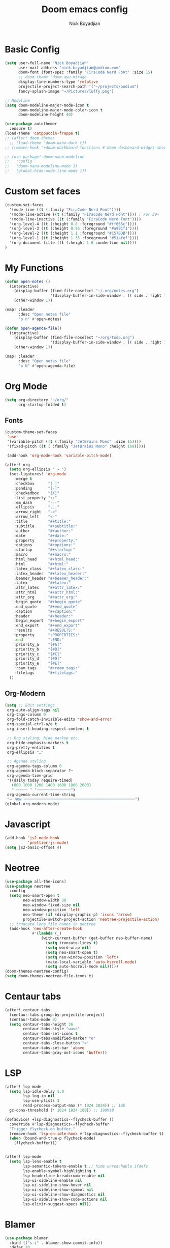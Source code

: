#+title: Doom emacs config
#+author: Nick Boyadjian

* Basic Config
#+begin_src emacs-lisp
(setq user-full-name "Nick Boyadjian"
      user-mail-address "nick.boyadjian@podium.com"
      doom-font (font-spec :family "FiraCode Nerd Font" :size 15)
      ;; doom-theme 'doom-ayu-mirage
      display-line-numbers-type 'relative
      projectile-project-search-path '("~/projects/podium")
      fancy-splash-image "~/Pictures/luffy.png")

;; Modeline
(setq doom-modeline-major-mode-icon t
      doom-modeline-major-mode-color-icon t
      doom-modeline-height 40)

(use-package autothemer
  :ensure t)
(load-theme 'catppuccin-frappe t)
;; (after! doom-themes
  ;; (load-theme 'doom-nano-dark t))
;; (remove-hook '+doom-dashboard-functions #'doom-dashboard-widget-shortmenu)

;; (use-package! doom-nano-modeline
;;   :config
;;   (doom-nano-modeline-mode 1)
;;   (global-hide-mode-line-mode 1))
#+end_src
* Custom set faces
#+begin_src emacs-lisp
(custom-set-faces
  '(mode-line ((t (:family "FiraCode Nerd Font"))))
  '(mode-line-active ((t (:family "FiraCode Nerd Font")))) ; For 29+
  '(mode-line-inactive ((t (:family "FiraCode Nerd Font"))))
  '(org-level-4 ((t (:height 0.8 :foreground "#ff665c"))))
  '(org-level-3 ((t (:height 0.95 :foreground "#a991f1"))))
  '(org-level-2 ((t (:height 1.1 :foreground "#C57BDB"))))
  '(org-level-1 ((t (:height 1.35 :foreground "#51afef"))))
  '(org-document-title ((t (:height 1.6 :underline nil))))
)
#+end_src
* My Functions
#+begin_src emacs-lisp
(defun open-notes ()
  (interactive)
    (display-buffer (find-file-noselect "~/.org/notes.org")
                    '(display-buffer-in-side-window . (( side . right ))))
    (other-window 1))

(map! :leader
      :desc "Open notes file"
      "o n" #'open-notes)

(defun open-agenda-file()
  (interactive)
    (display-buffer (find-file-noselect "~/org/todo.org")
                    '(display-buffer-in-side-window . (( side . right ))))
    (other-window 1))

(map! :leader
      :desc "Open notes file"
      "o N" #'open-agenda-file)
#+end_src

* Org Mode
#+begin_src emacs-lisp
(setq org-directory "~/org/"
      org-startup-folded t)
#+end_src
** Fonts
#+begin_src emacs-lisp
(custom-theme-set-faces
 'user
 '(variable-pitch ((t (:family "JetBrains Mono" :size 15))))
 '(fixed-pitch ((t ( :family "JetBrains Mono" :height 160)))))

 (add-hook 'org-mode-hook 'variable-pitch-mode)
#+end_src

#+begin_src emacs-lisp
(after! org
  (setq org-ellipsis " ▾ ")
  (set-ligatures! 'org-mode
    :merge t
    :checkbox      "[ ]"
    :pending       "[-]"
    :checkedbox    "[X]"
    :list_property "::"
    :em_dash       "---"
    :ellipsis      "..."
    :arrow_right   "->"
    :arrow_left    "<-"
    :title         "#+title:"
    :subtitle      "#+subtitle:"
    :author        "#+author:"
    :date          "#+date:"
    :property      "#+property:"
    :options       "#+options:"
    :startup       "#+startup:"
    :macro         "#+macro:"
    :html_head     "#+html_head:"
    :html          "#+html:"
    :latex_class   "#+latex_class:"
    :latex_header  "#+latex_header:"
    :beamer_header "#+beamer_header:"
    :latex         "#+latex:"
    :attr_latex    "#+attr_latex:"
    :attr_html     "#+attr_html:"
    :attr_org      "#+attr_org:"
    :begin_quote   "#+begin_quote"
    :end_quote     "#+end_quote"
    :caption       "#+caption:"
    :header        "#+header:"
    :begin_export  "#+begin_export"
    :end_export    "#+end_export"
    :results       "#+RESULTS:"
    :property      ":PROPERTIES:"
    :end           ":END:"
    :priority_a    "[#A]"
    :priority_b    "[#B]"
    :priority_c    "[#C]"
    :priority_d    "[#D]"
    :priority_e    "[#E]"
    :roam_tags     "#+roam_tags:"
    :filetags      "#+filetags:"
  ))
#+end_src
** Org-Modern
#+begin_src emacs-lisp
(setq ;; Edit settings
 org-auto-align-tags nil
 org-tags-column 0
 org-fold-catch-invisible-edits 'show-and-error
 org-special-ctrl-a/e t
 org-insert-heading-respect-content t

 ;; Org styling, hide markup etc.
 org-hide-emphasis-markers t
 org-pretty-entities t
 org-ellipsis "…"

 ;; Agenda styling
 org-agenda-tags-column 0
 org-agenda-block-separator ?─
 org-agenda-time-grid
 '((daily today require-timed)
   (800 1000 1200 1400 1600 1800 2000)
   " ┄┄┄┄┄ " "┄┄┄┄┄┄┄┄┄┄┄┄┄┄┄")
 org-agenda-current-time-string
 "⭠ now ─────────────────────────────────────────────────")
(global-org-modern-mode)
#+end_src
* Javascript
#+begin_src emacs-lisp
(add-hook 'js2-mode-hook
          'prettier-js-mode)
(setq js2-basic-offset 4)
#+end_src
* Neotree
#+begin_src emacs-lisp
(use-package all-the-icons)
(use-package neotree
  :config
  (setq neo-smart-open t
        neo-window-width 30
        neo-window-fixed-size nil
        neo-window-position 'left
        neo-theme (if (display-graphic-p) 'icons 'arrow)
        projectile-switch-project-action 'neotree-projectile-action)
  ;; truncate long file names in neotree
  (add-hook 'neo-after-create-hook
            #'(lambda (_)
                (with-current-buffer (get-buffer neo-buffer-name)
                  (setq truncate-lines t)
                  (setq word-wrap nil)
                  (setq neo-smart-open t)
                  (setq neo-window-position 'left)
                  (make-local-variable 'auto-hscroll-mode)
                  (setq auto-hscroll-mode nil)))))
(doom-themes-neotree-config)
(setq doom-themes-neotree-file-icons t)
#+end_src
* Centaur tabs
#+begin_src emacs-lisp
(after! centaur-tabs
  (centaur-tabs-group-by-projectile-project)
  (centaur-tabs-mode 0)
  (setq centaur-tabs-height 36
        centaur-tabs-style "wave"
        centaur-tabs-set-icons t
        centaur-tabs-modified-marker "o"
        centaur-tabs-close-button "×"
        centaur-tabs-set-bar 'above
        centaur-tabs-gray-out-icons 'buffer))
#+end_src
* LSP
#+begin_src emacs-lisp
(after! lsp-mode
  (setq lsp-idle-delay 1.0
        lsp-log-io nil
        lsp-use-plists t
        read-process-output-max (* 1024 1024)) ;; 1mb
  gc-cons-threshold (* 1024 1024 100)) ;; 100MiB

(defadvice! +lsp-diagnostics--flycheck-buffer ()
  :override #'lsp-diagnostics--flycheck-buffer
  "Trigger flycheck on buffer."
  (remove-hook 'lsp-on-idle-hook #'lsp-diagnostics--flycheck-buffer t)
  (when (bound-and-true-p flycheck-mode)
    (flycheck-buffer)))


(after! lsp-mode
  (setq lsp-lens-enable t
        lsp-semantic-tokens-enable t ;; hide unreachable ifdefs
        lsp-enable-symbol-highlighting t
        lsp-headerline-breadcrumb-enable nil
        lsp-ui-sideline-enable nil
        lsp-ui-sideline-show-hover nil
        lsp-ui-sideline-show-symbol nil
        lsp-ui-sideline-show-diagnostics nil
        lsp-ui-sideline-show-code-actions nil
        lsp-elixir-suggest-specs nil))
#+end_src
* Blamer
#+begin_src emacs-lisp
(use-package blamer
  :bind (("s-i" . blamer-show-commit-info))
  :defer 20
  :custom
  (blamer-idle-time 0.3)
  (blamer-min-offset 70)
  :custom-face
  (blamer-face ((t :foreground "#7a88cf"
                    :background nil
                    :height 140
                    :italic t)))
  :config
  (global-blamer-mode -1))
#+end_src
* Ranger
#+begin_src emacs-lisp
(map! :leader
      :desc "New journal entry"
      "o ." #'ranger)
#+end_src

* Modeline
#+begin_src emacs-lisp
(use-package! doom-nano-modeline
  :init
  (setq doom-nano-modeline-position 'bottom)

  :config
  ;; (doom-nano-modeline-mode 0)
  ;; (global-hide-mode-line-mode 1)
  (doom-nano-modeline-mode 1))

;; (use-package moody
;;   :ensure t
;;   :config
;;   (setq x-underline-at-descent-line t)

;;   (setq-default mode-line-format
;;                 '(" "
;;                   mode-line-front-space
;;                   mode-line-client
;;                   mode-line-frame-identification
;;                   mode-line-buffer-identification " " mode-line-position
;;                   (vc-mode vc-mode)
;;                   (multiple-cursors-mode mc/mode-line)
;;                   " " mode-line-modes
;;                   mode-line-end-spaces))

;;   (use-package minions
;;     :ensure t
;;     :config
;;     (minions-mode +1))

;;   (setq global-mode-string (remove 'display-time-string global-mode-string))

;;   (moody-replace-mode-line-buffer-identification)
;;   (moody-replace-vc-mode))
#+end_src
* EAF
#+begin_src emacs-lisp
;; (use-package eaf
;;   :load-path "~/.emacs.d/site-lisp/emacs-application-framework"
;;   :custom
;;   ; See https://github.com/emacs-eaf/emacs-application-framework/wiki/Customization
;;   (eaf-browser-continue-where-left-off t)
;;   (eaf-browser-enable-adblocker t)
;;   (browse-url-browser-function 'eaf-open-browser)
;;   :config
;;   (defalias 'browse-web #'eaf-open-browser)
;;   (require 'eaf-browser))

#+end_src
